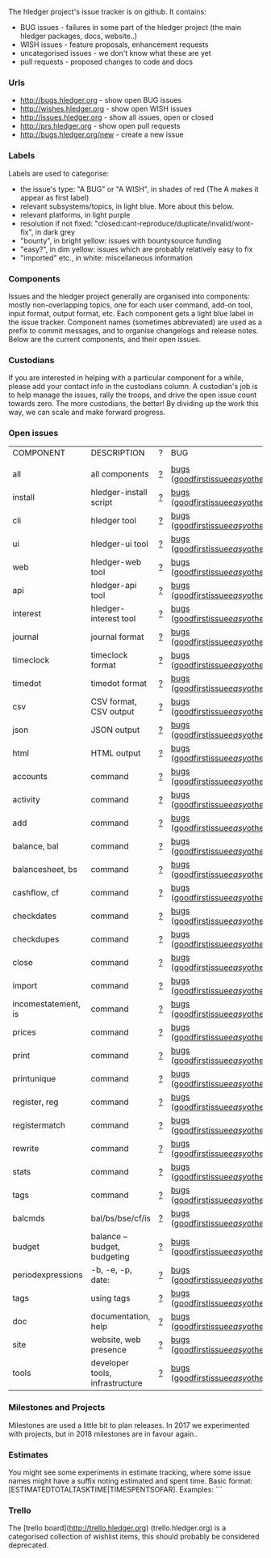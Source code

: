 The hledger project's issue tracker is on github. It contains:

- BUG issues - failures in some part of the hledger project (the main hledger packages, docs, website..)
- WISH issues - feature proposals, enhancement requests
- uncategorised issues - we don't know what these are yet
- pull requests - proposed changes to code and docs

*** Urls

- <http://bugs.hledger.org>     - show open BUG issues
- <http://wishes.hledger.org>   - show open WISH issues
- <http://issues.hledger.org>   - show all issues, open or closed
- <http://prs.hledger.org>      - show open pull requests
- <http://bugs.hledger.org/new> - create a new issue

*** Labels

Labels are used to categorise:

- the issue's type: "A BUG" or "A WISH", in shades of red (The A makes it appear as first label)
- relevant subsystems/topics, in light blue. More about this below.
- relevant platforms, in light purple
- resolution if not fixed: "closed:cant-reproduce/duplicate/invalid/wont-fix", in dark grey
- "bounty", in bright yellow: issues with bountysource funding
- "easy?", in dim yellow: issues which are probably relatively easy to fix
- "imported" etc., in white: miscellaneous information

*** Components

Issues and the hledger project generally are organised into components:
mostly non-overlapping topics,
one for each user command, add-on tool, input format, output format, etc.
Each component gets a light blue label in the issue tracker.
Component names (sometimes abbreviated) are used as a prefix to commit messages, and to organise changelogs and release notes.
Below are the current components, and their open issues.

*** Custodians

If you are interested in helping with a particular component for a while, please add your contact info in the custodians column.
A custodian's job is to help manage the issues, rally the troops, and drive the open issue count towards zero.
The more custodians, the better!
By dividing up the work this way, we can scale and make forward progress.

*** Open issues

# Link templates:
# https://github.com/simonmichael/hledger/issues?q=is:open+is:issue+-label:"A+BUG"-label:"A+WISH"+label:
# https://github.com/simonmichael/hledger/issues?q=is:open+is:issue+label:"A+BUG"+label:
# https://github.com/simonmichael/hledger/issues?q=is:open+is:issue+label:"A+WISH"+label:
# https://github.com/simonmichael/hledger/issues?q=is:open+is:pr+label:
# https://github.com/simonmichael/hledger/issues?q=is:open+label:
# Aligning columns is optional. In org mode, press tab to align.
# Double-quotes in these urls must be encoded as %22 for github.
# org-mode often converts them, check them in non-org-mode before commit.
# org-mode may display the / as hyperlinked, but it's not.

| COMPONENT           | DESCRIPTION                     | ? | BUG                                | WISH   | PR  | ALL | CUSTODIANS |
|                     |                                 |   |                                    |        |     |     |            |
| all                 | all components                  | [[https://github.com/simonmichael/hledger/issues?q=is:open+is:issue+-label:%22A+BUG%22-label:%22A+WISH%22][?]] | [[https://github.com/simonmichael/hledger/issues?q=is:open+is:issue+label:%22A+BUG%22+label:install][bugs]] ([[https://github.com/simonmichael/hledger/issues?q=is:open+is:issue+label:%22A+BUG%22+label:%22good+first+issue%22][goodfirstissue]]/[[https://github.com/simonmichael/hledger/issues?q=is:open+is:issue+label:%22A+BUG%22-label:%22good+first+issue%22+label:%2522easy?%2522][easy]]/[[https://github.com/simonmichael/hledger/issues?q=is:open+is:issue+label:%22A+BUG%22-label:%22good+first+issue%22+-label:%2522easy?%2522][other]]) | [[https://github.com/simonmichael/hledger/issues?q=is:open+is:issue+label:%22A+WISH%22][wishes]] | [[https://github.com/simonmichael/hledger/issues?q=is:open+is:pr][PRs]] | [[https://github.com/simonmichael/hledger/issues?q=is:open][all]] |            |
| install             | hledger-install script          | [[https://github.com/simonmichael/hledger/issues?q=is:open+is:issue+-label:%22A+BUG%22-label:%22A+WISH%22+label:install][?]] | [[https://github.com/simonmichael/hledger/issues?q=is:open+is:issue+label:%22A+BUG%22+label:install][bugs]] ([[https://github.com/simonmichael/hledger/issues?q=is:open+is:issue+label:%22A+BUG%22+label:%22good+first+issue%22+label:install][goodfirstissue]]/[[https://github.com/simonmichael/hledger/issues?q=is:open+is:issue+label:%22A+BUG%22+-label:%22good+first+issue%22+label:easy?+label:install][easy]]/[[https://github.com/simonmichael/hledger/issues?q=is:open+is:issue+label:%22A+BUG%22+-label:%22good+first+issue%22+-label:easy?+label:install][other]]) | [[https://github.com/simonmichael/hledger/issues?q=is:open+is:issue+label:%22A+WISH%22+label:install][wishes]] | [[https://github.com/simonmichael/hledger/issues?q=is:open+is:pr+label:install][PRs]] | [[https://github.com/simonmichael/hledger/issues?q=is:open+label:install][all]] |            |
| cli                 | hledger tool                    | [[https://github.com/simonmichael/hledger/issues?q=is:open+is:issue+-label:%22A+BUG%22-label:%22A+WISH%22+label:cli][?]] | [[https://github.com/simonmichael/hledger/issues?q=is:open+is:issue+label:%22A+BUG%22+label:cli][bugs]] ([[https://github.com/simonmichael/hledger/issues?q=is:open+is:issue+label:%22A+BUG%22+label:%22good+first+issue%22+label:cli][goodfirstissue]]/[[https://github.com/simonmichael/hledger/issues?q=is:open+is:issue+label:%22A+BUG%22+-label:%22good+first+issue%22+label:easy?+label:cli][easy]]/[[https://github.com/simonmichael/hledger/issues?q=is:open+is:issue+label:%22A+BUG%22+-label:%22good+first+issue%22+-label:easy?+label:cli][other]]) | [[https://github.com/simonmichael/hledger/issues?q=is:open+is:issue+label:%22A+WISH%22+label:cli][wishes]] | [[https://github.com/simonmichael/hledger/issues?q=is:open+is:pr+label:cli][PRs]] | [[https://github.com/simonmichael/hledger/issues?q=is:open+label:cli][all]] |            |
| ui                  | hledger-ui tool                 | [[https://github.com/simonmichael/hledger/issues?q=is:open+is:issue+-label:%22A+BUG%22-label:%22A+WISH%22+label:ui][?]] | [[https://github.com/simonmichael/hledger/issues?q=is:open+is:issue+label:%22A+BUG%22+label:ui][bugs]] ([[https://github.com/simonmichael/hledger/issues?q=is:open+is:issue+label:%22A+BUG%22+label:%22good+first+issue%22+label:ui][goodfirstissue]]/[[https://github.com/simonmichael/hledger/issues?q=is:open+is:issue+label:%22A+BUG%22+-label:%22good+first+issue%22+label:easy?+label:ui][easy]]/[[https://github.com/simonmichael/hledger/issues?q=is:open+is:issue+label:%22A+BUG%22+-label:%22good+first+issue%22+-label:easy?+label:ui][other]]) | [[https://github.com/simonmichael/hledger/issues?q=is:open+is:issue+label:%22A+WISH%22+label:ui][wishes]] | [[https://github.com/simonmichael/hledger/issues?q=is:open+is:pr+label:ui][PRs]] | [[https://github.com/simonmichael/hledger/issues?q=is:open+label:ui][all]] |            |
| web                 | hledger-web tool                | [[https://github.com/simonmichael/hledger/issues?q=is:open+is:issue+-label:%22A+BUG%22-label:%22A+WISH%22+label:web][?]] | [[https://github.com/simonmichael/hledger/issues?q=is:open+is:issue+label:%22A+BUG%22+label:web][bugs]] ([[https://github.com/simonmichael/hledger/issues?q=is:open+is:issue+label:%22A+BUG%22+label:%22good+first+issue%22+label:web][goodfirstissue]]/[[https://github.com/simonmichael/hledger/issues?q=is:open+is:issue+label:%22A+BUG%22+-label:%22good+first+issue%22+label:easy?+label:web][easy]]/[[https://github.com/simonmichael/hledger/issues?q=is:open+is:issue+label:%22A+BUG%22+-label:%22good+first+issue%22+-label:easy?+label:web][other]]) | [[https://github.com/simonmichael/hledger/issues?q=is:open+is:issue+label:%22A+WISH%22+label:web][wishes]] | [[https://github.com/simonmichael/hledger/issues?q=is:open+is:pr+label:web][PRs]] | [[https://github.com/simonmichael/hledger/issues?q=is:open+label:web][all]] |            |
| api                 | hledger-api tool                | [[https://github.com/simonmichael/hledger/issues?q=is:open+is:issue+-label:%22A+BUG%22-label:%22A+WISH%22+label:api][?]] | [[https://github.com/simonmichael/hledger/issues?q=is:open+is:issue+label:%22A+BUG%22+label:api][bugs]] ([[https://github.com/simonmichael/hledger/issues?q=is:open+is:issue+label:%22A+BUG%22+label:%22good+first+issue%22+label:api][goodfirstissue]]/[[https://github.com/simonmichael/hledger/issues?q=is:open+is:issue+label:%22A+BUG%22+-label:%22good+first+issue%22+label:easy?+label:api][easy]]/[[https://github.com/simonmichael/hledger/issues?q=is:open+is:issue+label:%22A+BUG%22+-label:%22good+first+issue%22+-label:easy?+label:api][other]]) | [[https://github.com/simonmichael/hledger/issues?q=is:open+is:issue+label:%22A+WISH%22+label:api][wishes]] | [[https://github.com/simonmichael/hledger/issues?q=is:open+is:pr+label:api][PRs]] | [[https://github.com/simonmichael/hledger/issues?q=is:open+label:api][all]] |            |
| interest            | hledger-interest tool           | [[https://github.com/simonmichael/hledger/issues?q=is:open+is:issue+-label:%22A+BUG%22-label:%22A+WISH%22+label:interest][?]] | [[https://github.com/simonmichael/hledger/issues?q=is:open+is:issue+label:%22A+BUG%22+label:interest][bugs]] ([[https://github.com/simonmichael/hledger/issues?q=is:open+is:issue+label:%22A+BUG%22+label:%22good+first+issue%22+label:interest][goodfirstissue]]/[[https://github.com/simonmichael/hledger/issues?q=is:open+is:issue+label:%22A+BUG%22+-label:%22good+first+issue%22+label:easy?+label:interest][easy]]/[[https://github.com/simonmichael/hledger/issues?q=is:open+is:issue+label:%22A+BUG%22+-label:%22good+first+issue%22+-label:easy?+label:interest][other]]) | [[https://github.com/simonmichael/hledger/issues?q=is:open+is:issue+label:%22A+WISH%22+label:interest][wishes]] | [[https://github.com/simonmichael/hledger/issues?q=is:open+is:pr+label:interest][PRs]] | [[https://github.com/simonmichael/hledger/issues?q=is:open+label:interest][all]] |            |
| journal             | journal format                  | [[https://github.com/simonmichael/hledger/issues?q=is:open+is:issue+-label:%22A+BUG%22-label:%22A+WISH%22+label:journal][?]] | [[https://github.com/simonmichael/hledger/issues?q=is:open+is:issue+label:%22A+BUG%22+label:journal][bugs]] ([[https://github.com/simonmichael/hledger/issues?q=is:open+is:issue+label:%22A+BUG%22+label:%22good+first+issue%22+label:journal][goodfirstissue]]/[[https://github.com/simonmichael/hledger/issues?q=is:open+is:issue+label:%22A+BUG%22+-label:%22good+first+issue%22+label:easy?+label:journal][easy]]/[[https://github.com/simonmichael/hledger/issues?q=is:open+is:issue+label:%22A+BUG%22+-label:%22good+first+issue%22+-label:easy?+label:journal][other]]) | [[https://github.com/simonmichael/hledger/issues?q=is:open+is:issue+label:%22A+WISH%22+label:journal][wishes]] | [[https://github.com/simonmichael/hledger/issues?q=is:open+is:pr+label:journal][PRs]] | [[https://github.com/simonmichael/hledger/issues?q=is:open+label:journal][all]] |            |
| timeclock           | timeclock format                | [[https://github.com/simonmichael/hledger/issues?q=is:open+is:issue+-label:%22A+BUG%22-label:%22A+WISH%22+label:timeclock][?]] | [[https://github.com/simonmichael/hledger/issues?q=is:open+is:issue+label:%22A+BUG%22+label:timeclock][bugs]] ([[https://github.com/simonmichael/hledger/issues?q=is:open+is:issue+label:%22A+BUG%22+label:%22good+first+issue%22+label:timeclock][goodfirstissue]]/[[https://github.com/simonmichael/hledger/issues?q=is:open+is:issue+label:%22A+BUG%22-label:%22good+first+issue%22+label:easy?+label:timeclock][easy]]/[[https://github.com/simonmichael/hledger/issues?q=is:open+is:issue+label:%22A+BUG%22-label:%22good+first+issue%22+-label:easy?+label:timeclock][other]]) | [[https://github.com/simonmichael/hledger/issues?q=is:open+is:issue+label:%22A+WISH%22+label:timeclock][wishes]] | [[https://github.com/simonmichael/hledger/issues?q=is:open+is:pr+label:timeclock][PRs]] | [[https://github.com/simonmichael/hledger/issues?q=is:open+label:timeclock][all]] |            |
| timedot             | timedot format                  | [[https://github.com/simonmichael/hledger/issues?q=is:open+is:issue+-label:%22A+BUG%22-label:%22A+WISH%22+label:timedot][?]] | [[https://github.com/simonmichael/hledger/issues?q=is:open+is:issue+label:%22A+BUG%22+label:timedot][bugs]] ([[https://github.com/simonmichael/hledger/issues?q=is:open+is:issue+label:%22A+BUG%22+label:%22good+first+issue%22+label:timedot][goodfirstissue]]/[[https://github.com/simonmichael/hledger/issues?q=is:open+is:issue+label:%22A+BUG%22+-label:%22good+first+issue%22+label:easy?+label:timedot][easy]]/[[https://github.com/simonmichael/hledger/issues?q=is:open+is:issue+label:%22A+BUG%22+-label:%22good+first+issue%22+-label:easy?+label:timedot][other]]) | [[https://github.com/simonmichael/hledger/issues?q=is:open+is:issue+label:%22A+WISH%22+label:timedot][wishes]] | [[https://github.com/simonmichael/hledger/issues?q=is:open+is:pr+label:timedot][PRs]] | [[https://github.com/simonmichael/hledger/issues?q=is:open+label:timedot][all]] |            |
| csv                 | CSV format, CSV output          | [[https://github.com/simonmichael/hledger/issues?q=is:open+is:issue+-label:%22A+BUG%22-label:%22A+WISH%22+label:csv][?]] | [[https://github.com/simonmichael/hledger/issues?q=is:open+is:issue+label:%22A+BUG%22+label:csv][bugs]] ([[https://github.com/simonmichael/hledger/issues?q=is:open+is:issue+label:%22A+BUG%22+label:%22good+first+issue%22+label:csv][goodfirstissue]]/[[https://github.com/simonmichael/hledger/issues?q=is:open+is:issue+label:%22A+BUG%22+-label:%22good+first+issue%22+label:easy?+label:csv][easy]]/[[https://github.com/simonmichael/hledger/issues?q=is:open+is:issue+label:%22A+BUG%22+-label:%22good+first+issue%22+-label:easy?+label:csv][other]]) | [[https://github.com/simonmichael/hledger/issues?q=is:open+is:issue+label:%22A+WISH%22+label:csv][wishes]] | [[https://github.com/simonmichael/hledger/issues?q=is:open+is:pr+label:csv][PRs]] | [[https://github.com/simonmichael/hledger/issues?q=is:open+label:csv][all]] |            |
| json                | JSON output                     | [[https://github.com/simonmichael/hledger/issues?q=is:open+is:issue+-label:%22A+BUG%22-label:%22A+WISH%22+label:json][?]] | [[https://github.com/simonmichael/hledger/issues?q=is:open+is:issue+label:%22A+BUG%22+label:json][bugs]] ([[https://github.com/simonmichael/hledger/issues?q=is:open+is:issue+label:%22A+BUG%22+label:%22good+first+issue%22+label:json][goodfirstissue]]/[[https://github.com/simonmichael/hledger/issues?q=is:open+is:issue+label:%22A+BUG%22+-label:%22good+first+issue%22+label:easy?+label:json][easy]]/[[https://github.com/simonmichael/hledger/issues?q=is:open+is:issue+label:%22A+BUG%22+-label:%22good+first+issue%22+-label:easy?+label:json][other]]) | [[https://github.com/simonmichael/hledger/issues?q=is:open+is:issue+label:%22A+WISH%22+label:json][wishes]] | [[https://github.com/simonmichael/hledger/issues?q=is:open+is:pr+label:json][PRs]] | [[https://github.com/simonmichael/hledger/issues?q=is:open+label:json][all]] |            |
| html                | HTML output                     | [[https://github.com/simonmichael/hledger/issues?q=is:open+is:issue+-label:%22A+BUG%22-label:%22A+WISH%22+label:html][?]] | [[https://github.com/simonmichael/hledger/issues?q=is:open+is:issue+label:%22A+BUG%22+label:html][bugs]] ([[https://github.com/simonmichael/hledger/issues?q=is:open+is:issue+label:%22A+BUG%22+label:%22good+first+issue%22+label:html][goodfirstissue]]/[[https://github.com/simonmichael/hledger/issues?q=is:open+is:issue+label:%22A+BUG%22+-label:%22good+first+issue%22+label:easy?+label:html][easy]]/[[https://github.com/simonmichael/hledger/issues?q=is:open+is:issue+label:%22A+BUG%22+-label:%22good+first+issue%22+-label:easy?+label:html][other]]) | [[https://github.com/simonmichael/hledger/issues?q=is:open+is:issue+label:%22A+WISH%22+label:html][wishes]] | [[https://github.com/simonmichael/hledger/issues?q=is:open+is:pr+label:html][PRs]] | [[https://github.com/simonmichael/hledger/issues?q=is:open+label:html][all]] |            |
| accounts            | command                         | [[https://github.com/simonmichael/hledger/issues?q=is:open+is:issue+-label:%22A+BUG%22-label:%22A+WISH%22+label:accounts][?]] | [[https://github.com/simonmichael/hledger/issues?q=is:open+is:issue+label:%22A+BUG%22+label:accounts][bugs]] ([[https://github.com/simonmichael/hledger/issues?q=is:open+is:issue+label:%22A+BUG%22+label:%22good+first+issue%22+label:accounts][goodfirstissue]]/[[https://github.com/simonmichael/hledger/issues?q=is:open+is:issue+label:%22A+BUG%22+-label:%22good+first+issue%22+label:easy?+label:accounts][easy]]/[[https://github.com/simonmichael/hledger/issues?q=is:open+is:issue+label:%22A+BUG%22+-label:%22good+first+issue%22+-label:easy?+label:accounts][other]]) | [[https://github.com/simonmichael/hledger/issues?q=is:open+is:issue+label:%22A+WISH%22+label:accounts][wishes]] | [[https://github.com/simonmichael/hledger/issues?q=is:open+is:pr+label:accounts][PRs]] | [[https://github.com/simonmichael/hledger/issues?q=is:open+label:accounts][all]] |            |
| activity            | command                         | [[https://github.com/simonmichael/hledger/issues?q=is:open+is:issue+-label:%22A+BUG%22-label:%22A+WISH%22+label:activity][?]] | [[https://github.com/simonmichael/hledger/issues?q=is:open+is:issue+label:%22A+BUG%22+label:activity][bugs]] ([[https://github.com/simonmichael/hledger/issues?q=is:open+is:issue+label:%22A+BUG%22+label:%22good+first+issue%22+label:activity][goodfirstissue]]/[[https://github.com/simonmichael/hledger/issues?q=is:open+is:issue+label:%22A+BUG%22+-label:%22good+first+issue%22+label:easy?+label:activity][easy]]/[[https://github.com/simonmichael/hledger/issues?q=is:open+is:issue+label:%22A+BUG%22+-label:%22good+first+issue%22+-label:easy?+label:activity][other]]) | [[https://github.com/simonmichael/hledger/issues?q=is:open+is:issue+label:%22A+WISH%22+label:activity][wishes]] | [[https://github.com/simonmichael/hledger/issues?q=is:open+is:pr+label:activity][PRs]] | [[https://github.com/simonmichael/hledger/issues?q=is:open+label:activity][all]] |            |
| add                 | command                         | [[https://github.com/simonmichael/hledger/issues?q=is:open+is:issue+-label:%22A+BUG%22-label:%22A+WISH%22+label:add][?]] | [[https://github.com/simonmichael/hledger/issues?q=is:open+is:issue+label:%22A+BUG%22+label:add][bugs]] ([[https://github.com/simonmichael/hledger/issues?q=is:open+is:issue+label:%22A+BUG%22+label:%22good+first+issue%22+label:add][goodfirstissue]]/[[https://github.com/simonmichael/hledger/issues?q=is:open+is:issue+label:%22A+BUG%22+-label:%22good+first+issue%22+label:easy?+label:add][easy]]/[[https://github.com/simonmichael/hledger/issues?q=is:open+is:issue+label:%22A+BUG%22+-label:%22good+first+issue%22+-label:easy?+label:add][other]]) | [[https://github.com/simonmichael/hledger/issues?q=is:open+is:issue+label:%22A+WISH%22+label:add][wishes]] | [[https://github.com/simonmichael/hledger/issues?q=is:open+is:pr+label:add][PRs]] | [[https://github.com/simonmichael/hledger/issues?q=is:open+label:add][all]] |            |
| balance, bal        | command                         | [[https://github.com/simonmichael/hledger/issues?q=is:open+is:issue+-label:%22A+BUG%22-label:%22A+WISH%22+label:balance][?]] | [[https://github.com/simonmichael/hledger/issues?q=is:open+is:issue+label:%22A+BUG%22+label:balance][bugs]] ([[https://github.com/simonmichael/hledger/issues?q=is:open+is:issue+label:%22A+BUG%22+label:%22good+first+issue%22+label:balance][goodfirstissue]]/[[https://github.com/simonmichael/hledger/issues?q=is:open+is:issue+label:%22A+BUG%22+-label:%22good+first+issue%22+label:easy?+label:balance][easy]]/[[https://github.com/simonmichael/hledger/issues?q=is:open+is:issue+label:%22A+BUG%22+-label:%22good+first+issue%22+-label:easy?+label:balance][other]]) | [[https://github.com/simonmichael/hledger/issues?q=is:open+is:issue+label:%22A+WISH%22+label:balance][wishes]] | [[https://github.com/simonmichael/hledger/issues?q=is:open+is:pr+label:balance][PRs]] | [[https://github.com/simonmichael/hledger/issues?q=is:open+label:balance][all]] |            |
| balancesheet, bs    | command                         | [[https://github.com/simonmichael/hledger/issues?q=is:open+is:issue+-label:%22A+BUG%22-label:%22A+WISH%22+label:balancesheet][?]] | [[https://github.com/simonmichael/hledger/issues?q=is:open+is:issue+label:%22A+BUG%22+label:balancesheet][bugs]] ([[https://github.com/simonmichael/hledger/issues?q=is:open+is:issue+label:%22A+BUG%22+label:%22good+first+issue%22+label:balancesheet][goodfirstissue]]/[[https://github.com/simonmichael/hledger/issues?q=is:open+is:issue+label:%22A+BUG%22+-label:%22good+first+issue%22+label:easy?+label:balancesheet][easy]]/[[https://github.com/simonmichael/hledger/issues?q=is:open+is:issue+label:%22A+BUG%22+-label:%22good+first+issue%22+-label:easy?+label:balancesheet][other]]) | [[https://github.com/simonmichael/hledger/issues?q=is:open+is:issue+label:%22A+WISH%22+label:balancesheet][wishes]] | [[https://github.com/simonmichael/hledger/issues?q=is:open+is:pr+label:balancesheet][PRs]] | [[https://github.com/simonmichael/hledger/issues?q=is:open+label:balancesheet][all]] |            |
| cashflow, cf        | command                         | [[https://github.com/simonmichael/hledger/issues?q=is:open+is:issue+-label:%22A+BUG%22-label:%22A+WISH%22+label:cashflow][?]] | [[https://github.com/simonmichael/hledger/issues?q=is:open+is:issue+label:%22A+BUG%22+label:cashflow][bugs]] ([[https://github.com/simonmichael/hledger/issues?q=is:open+is:issue+label:%22A+BUG%22+label:%22good+first+issue%22+label:cashflow][goodfirstissue]]/[[https://github.com/simonmichael/hledger/issues?q=is:open+is:issue+label:%22A+BUG%22+-label:%22good+first+issue%22+label:easy?+label:cashflow][easy]]/[[https://github.com/simonmichael/hledger/issues?q=is:open+is:issue+label:%22A+BUG%22+-label:%22good+first+issue%22+-label:easy?+label:cashflow][other]]) | [[https://github.com/simonmichael/hledger/issues?q=is:open+is:issue+label:%22A+WISH%22+label:cashflow][wishes]] | [[https://github.com/simonmichael/hledger/issues?q=is:open+is:pr+label:cashflow][PRs]] | [[https://github.com/simonmichael/hledger/issues?q=is:open+label:cashflow][all]] |            |
| checkdates          | command                         | [[https://github.com/simonmichael/hledger/issues?q=is:open+is:issue+-label:%22A+BUG%22-label:%22A+WISH%22+label:checkdates][?]] | [[https://github.com/simonmichael/hledger/issues?q=is:open+is:issue+label:%22A+BUG%22+label:checkdates][bugs]] ([[https://github.com/simonmichael/hledger/issues?q=is:open+is:issue+label:%22A+BUG%22+label:%22good+first+issue%22+label:checkdates][goodfirstissue]]/[[https://github.com/simonmichael/hledger/issues?q=is:open+is:issue+label:%22A+BUG%22+-label:%22good+first+issue%22+label:easy?+label:checkdates][easy]]/[[https://github.com/simonmichael/hledger/issues?q=is:open+is:issue+label:%22A+BUG%22+-label:%22good+first+issue%22+-label:easy?+label:checkdates][other]]) | [[https://github.com/simonmichael/hledger/issues?q=is:open+is:issue+label:%22A+WISH%22+label:checkdates][wishes]] | [[https://github.com/simonmichael/hledger/issues?q=is:open+is:pr+label:checkdates][PRs]] | [[https://github.com/simonmichael/hledger/issues?q=is:open+label:checkdates][all]] |            |
| checkdupes          | command                         | [[https://github.com/simonmichael/hledger/issues?q=is:open+is:issue+-label:%22A+BUG%22-label:%22A+WISH%22+label:checkdupes][?]] | [[https://github.com/simonmichael/hledger/issues?q=is:open+is:issue+label:%22A+BUG%22+label:checkdupes][bugs]] ([[https://github.com/simonmichael/hledger/issues?q=is:open+is:issue+label:%22A+BUG%22+label:%22good+first+issue%22+label:checkdupes][goodfirstissue]]/[[https://github.com/simonmichael/hledger/issues?q=is:open+is:issue+label:%22A+BUG%22+-label:%22good+first+issue%22+label:easy?+label:checkdupes][easy]]/[[https://github.com/simonmichael/hledger/issues?q=is:open+is:issue+label:%22A+BUG%22+-label:%22good+first+issue%22+-label:easy?+label:checkdupes][other]]) | [[https://github.com/simonmichael/hledger/issues?q=is:open+is:issue+label:%22A+WISH%22+label:checkdupes][wishes]] | [[https://github.com/simonmichael/hledger/issues?q=is:open+is:pr+label:checkdupes][PRs]] | [[https://github.com/simonmichael/hledger/issues?q=is:open+label:checkdupes][all]] |            |
| close               | command                         | [[https://github.com/simonmichael/hledger/issues?q=is:open+is:issue+-label:%22A+BUG%22-label:%22A+WISH%22+label:close][?]] | [[https://github.com/simonmichael/hledger/issues?q=is:open+is:issue+label:%22A+BUG%22+label:close][bugs]] ([[https://github.com/simonmichael/hledger/issues?q=is:open+is:issue+label:%22A+BUG%22+label:%22good+first+issue%22+label:close][goodfirstissue]]/[[https://github.com/simonmichael/hledger/issues?q=is:open+is:issue+label:%22A+BUG%22+-label:%22good+first+issue%22+label:easy?+label:close][easy]]/[[https://github.com/simonmichael/hledger/issues?q=is:open+is:issue+label:%22A+BUG%22+-label:%22good+first+issue%22+-label:easy?+label:close][other]]) | [[https://github.com/simonmichael/hledger/issues?q=is:open+is:issue+label:%22A+WISH%22+label:close][wishes]] | [[https://github.com/simonmichael/hledger/issues?q=is:open+is:pr+label:close][PRs]] | [[https://github.com/simonmichael/hledger/issues?q=is:open+label:close][all]] |            |
| import              | command                         | [[https://github.com/simonmichael/hledger/issues?q=is:open+is:issue+-label:%22A+BUG%22-label:%22A+WISH%22+label:import][?]] | [[https://github.com/simonmichael/hledger/issues?q=is:open+is:issue+label:%22A+BUG%22+label:import][bugs]] ([[https://github.com/simonmichael/hledger/issues?q=is:open+is:issue+label:%22A+BUG%22+label:%22good+first+issue%22+label:import][goodfirstissue]]/[[https://github.com/simonmichael/hledger/issues?q=is:open+is:issue+label:%22A+BUG%22+-label:%22good+first+issue%22+label:easy?+label:import][easy]]/[[https://github.com/simonmichael/hledger/issues?q=is:open+is:issue+label:%22A+BUG%22+-label:%22good+first+issue%22+-label:easy?+label:import][other]]) | [[https://github.com/simonmichael/hledger/issues?q=is:open+is:issue+label:%22A+WISH%22+label:import][wishes]] | [[https://github.com/simonmichael/hledger/issues?q=is:open+is:pr+label:import][PRs]] | [[https://github.com/simonmichael/hledger/issues?q=is:open+label:import][all]] |            |
| incomestatement, is | command                         | [[https://github.com/simonmichael/hledger/issues?q=is:open+is:issue+-label:%22A+BUG%22-label:%22A+WISH%22+label:incomestatement][?]] | [[https://github.com/simonmichael/hledger/issues?q=is:open+is:issue+label:%22A+BUG%22+label:incomestatement][bugs]] ([[https://github.com/simonmichael/hledger/issues?q=is:open+is:issue+label:%22A+BUG%22+label:%22good+first+issue%22+label:incomestatement][goodfirstissue]]/[[https://github.com/simonmichael/hledger/issues?q=is:open+is:issue+label:%22A+BUG%22+-label:%22good+first+issue%22+label:easy?+label:incomestatement][easy]]/[[https://github.com/simonmichael/hledger/issues?q=is:open+is:issue+label:%22A+BUG%22+-label:%22good+first+issue%22+-label:easy?+label:incomestatement][other]]) | [[https://github.com/simonmichael/hledger/issues?q=is:open+is:issue+label:%22A+WISH%22+label:incomestatement][wishes]] | [[https://github.com/simonmichael/hledger/issues?q=is:open+is:pr+label:incomestatement][PRs]] | [[https://github.com/simonmichael/hledger/issues?q=is:open+label:incomestatement][all]] |            |
| prices              | command                         | [[https://github.com/simonmichael/hledger/issues?q=is:open+is:issue+-label:%22A+BUG%22-label:%22A+WISH%22+label:prices][?]] | [[https://github.com/simonmichael/hledger/issues?q=is:open+is:issue+label:%22A+BUG%22+label:prices][bugs]] ([[https://github.com/simonmichael/hledger/issues?q=is:open+is:issue+label:%22A+BUG%22+label:%22good+first+issue%22+label:prices][goodfirstissue]]/[[https://github.com/simonmichael/hledger/issues?q=is:open+is:issue+label:%22A+BUG%22+-label:%22good+first+issue%22+label:easy?+label:prices][easy]]/[[https://github.com/simonmichael/hledger/issues?q=is:open+is:issue+label:%22A+BUG%22+-label:%22good+first+issue%22+-label:easy?+label:prices][other]]) | [[https://github.com/simonmichael/hledger/issues?q=is:open+is:issue+label:%22A+WISH%22+label:prices][wishes]] | [[https://github.com/simonmichael/hledger/issues?q=is:open+is:pr+label:prices][PRs]] | [[https://github.com/simonmichael/hledger/issues?q=is:open+label:prices][all]] |            |
| print               | command                         | [[https://github.com/simonmichael/hledger/issues?q=is:open+is:issue+-label:%22A+BUG%22-label:%22A+WISH%22+label:print][?]] | [[https://github.com/simonmichael/hledger/issues?q=is:open+is:issue+label:%22A+BUG%22+label:print][bugs]] ([[https://github.com/simonmichael/hledger/issues?q=is:open+is:issue+label:%22A+BUG%22+label:%22good+first+issue%22+label:print][goodfirstissue]]/[[https://github.com/simonmichael/hledger/issues?q=is:open+is:issue+label:%22A+BUG%22+-label:%22good+first+issue%22+label:easy?+label:print][easy]]/[[https://github.com/simonmichael/hledger/issues?q=is:open+is:issue+label:%22A+BUG%22+-label:%22good+first+issue%22+-label:easy?+label:print][other]]) | [[https://github.com/simonmichael/hledger/issues?q=is:open+is:issue+label:%22A+WISH%22+label:print][wishes]] | [[https://github.com/simonmichael/hledger/issues?q=is:open+is:pr+label:print][PRs]] | [[https://github.com/simonmichael/hledger/issues?q=is:open+label:print][all]] |            |
| printunique         | command                         | [[https://github.com/simonmichael/hledger/issues?q=is:open+is:issue+-label:%22A+BUG%22-label:%22A+WISH%22+label:printunique][?]] | [[https://github.com/simonmichael/hledger/issues?q=is:open+is:issue+label:%22A+BUG%22+label:printunique][bugs]] ([[https://github.com/simonmichael/hledger/issues?q=is:open+is:issue+label:%22A+BUG%22+label:%22good+first+issue%22+label:printunique][goodfirstissue]]/[[https://github.com/simonmichael/hledger/issues?q=is:open+is:issue+label:%22A+BUG%22+-label:%22good+first+issue%22+label:easy?+label:printunique][easy]]/[[https://github.com/simonmichael/hledger/issues?q=is:open+is:issue+label:%22A+BUG%22+-label:%22good+first+issue%22+-label:easy?+label:printunique][other]]) | [[https://github.com/simonmichael/hledger/issues?q=is:open+is:issue+label:%22A+WISH%22+label:printunique][wishes]] | [[https://github.com/simonmichael/hledger/issues?q=is:open+is:pr+label:printunique][PRs]] | [[https://github.com/simonmichael/hledger/issues?q=is:open+label:printunique][all]] |            |
| register, reg       | command                         | [[https://github.com/simonmichael/hledger/issues?q=is:open+is:issue+-label:%22A+BUG%22-label:%22A+WISH%22+label:register][?]] | [[https://github.com/simonmichael/hledger/issues?q=is:open+is:issue+label:%22A+BUG%22+label:register][bugs]] ([[https://github.com/simonmichael/hledger/issues?q=is:open+is:issue+label:%22A+BUG%22+label:%22good+first+issue%22+label:register][goodfirstissue]]/[[https://github.com/simonmichael/hledger/issues?q=is:open+is:issue+label:%22A+BUG%22+-label:%22good+first+issue%22+label:easy?+label:register][easy]]/[[https://github.com/simonmichael/hledger/issues?q=is:open+is:issue+label:%22A+BUG%22+-label:%22good+first+issue%22+-label:easy?+label:register][other]]) | [[https://github.com/simonmichael/hledger/issues?q=is:open+is:issue+label:%22A+WISH%22+label:register][wishes]] | [[https://github.com/simonmichael/hledger/issues?q=is:open+is:pr+label:register][PRs]] | [[https://github.com/simonmichael/hledger/issues?q=is:open+label:register][all]] |            |
| registermatch       | command                         | [[https://github.com/simonmichael/hledger/issues?q=is:open+is:issue+-label:%22A+BUG%22-label:%22A+WISH%22+label:registermatch][?]] | [[https://github.com/simonmichael/hledger/issues?q=is:open+is:issue+label:%22A+BUG%22+label:registermatch][bugs]] ([[https://github.com/simonmichael/hledger/issues?q=is:open+is:issue+label:%22A+BUG%22+label:%22good+first+issue%22+label:registermatch][goodfirstissue]]/[[https://github.com/simonmichael/hledger/issues?q=is:open+is:issue+label:%22A+BUG%22+-label:%22good+first+issue%22+label:easy?+label:registermatch][easy]]/[[https://github.com/simonmichael/hledger/issues?q=is:open+is:issue+label:%22A+BUG%22+-label:%22good+first+issue%22+-label:easy?+label:registermatch][other]]) | [[https://github.com/simonmichael/hledger/issues?q=is:open+is:issue+label:%22A+WISH%22+label:registermatch][wishes]] | [[https://github.com/simonmichael/hledger/issues?q=is:open+is:pr+label:registermatch][PRs]] | [[https://github.com/simonmichael/hledger/issues?q=is:open+label:registermatch][all]] |            |
| rewrite             | command                         | [[https://github.com/simonmichael/hledger/issues?q=is:open+is:issue+-label:%22A+BUG%22-label:%22A+WISH%22+label:rewrite][?]] | [[https://github.com/simonmichael/hledger/issues?q=is:open+is:issue+label:%22A+BUG%22+label:rewrite][bugs]] ([[https://github.com/simonmichael/hledger/issues?q=is:open+is:issue+label:%22A+BUG%22+label:%22good+first+issue%22+label:rewrite][goodfirstissue]]/[[https://github.com/simonmichael/hledger/issues?q=is:open+is:issue+label:%22A+BUG%22+-label:%22good+first+issue%22+label:easy?+label:rewrite][easy]]/[[https://github.com/simonmichael/hledger/issues?q=is:open+is:issue+label:%22A+BUG%22+-label:%22good+first+issue%22+-label:easy?+label:rewrite][other]]) | [[https://github.com/simonmichael/hledger/issues?q=is:open+is:issue+label:%22A+WISH%22+label:rewrite][wishes]] | [[https://github.com/simonmichael/hledger/issues?q=is:open+is:pr+label:rewrite][PRs]] | [[https://github.com/simonmichael/hledger/issues?q=is:open+label:rewrite][all]] |            |
| stats               | command                         | [[https://github.com/simonmichael/hledger/issues?q=is:open+is:issue+-label:%22A+BUG%22-label:%22A+WISH%22+label:stats][?]] | [[https://github.com/simonmichael/hledger/issues?q=is:open+is:issue+label:%22A+BUG%22+label:stats][bugs]] ([[https://github.com/simonmichael/hledger/issues?q=is:open+is:issue+label:%22A+BUG%22+label:%22good+first+issue%22+label:stats][goodfirstissue]]/[[https://github.com/simonmichael/hledger/issues?q=is:open+is:issue+label:%22A+BUG%22+-label:%22good+first+issue%22+label:easy?+label:stats][easy]]/[[https://github.com/simonmichael/hledger/issues?q=is:open+is:issue+label:%22A+BUG%22+-label:%22good+first+issue%22+-label:easy?+label:stats][other]]) | [[https://github.com/simonmichael/hledger/issues?q=is:open+is:issue+label:%22A+WISH%22+label:stats][wishes]] | [[https://github.com/simonmichael/hledger/issues?q=is:open+is:pr+label:stats][PRs]] | [[https://github.com/simonmichael/hledger/issues?q=is:open+label:stats][all]] |            |
| tags                | command                         | [[https://github.com/simonmichael/hledger/issues?q=is:open+is:issue+-label:%22A+BUG%22-label:%22A+WISH%22+label:tags][?]] | [[https://github.com/simonmichael/hledger/issues?q=is:open+is:issue+label:%22A+BUG%22+label:tags][bugs]] ([[https://github.com/simonmichael/hledger/issues?q=is:open+is:issue+label:%22A+BUG%22+label:%22good+first+issue%22+label:tags][goodfirstissue]]/[[https://github.com/simonmichael/hledger/issues?q=is:open+is:issue+label:%22A+BUG%22+-label:%22good+first+issue%22+label:easy?+label:tags][easy]]/[[https://github.com/simonmichael/hledger/issues?q=is:open+is:issue+label:%22A+BUG%22+-label:%22good+first+issue%22+-label:easy?+label:tags][other]]) | [[https://github.com/simonmichael/hledger/issues?q=is:open+is:issue+label:%22A+WISH%22+label:tags][wishes]] | [[https://github.com/simonmichael/hledger/issues?q=is:open+is:pr+label:tags][PRs]] | [[https://github.com/simonmichael/hledger/issues?q=is:open+label:tags][all]] |            |
| balcmds             | bal/bs/bse/cf/is                | [[https://github.com/simonmichael/hledger/issues?q=is:open+is:issue+-label:%22A+BUG%22-label:%22A+WISH%22+label:balcmds][?]] | [[https://github.com/simonmichael/hledger/issues?q=is:open+is:issue+label:%22A+BUG%22+label:balcmds][bugs]] ([[https://github.com/simonmichael/hledger/issues?q=is:open+is:issue+label:%22A+BUG%22+label:%22good+first+issue%22+label:balcmds][goodfirstissue]]/[[https://github.com/simonmichael/hledger/issues?q=is:open+is:issue+label:%22A+BUG%22+-label:%22good+first+issue%22+label:easy?+label:balcmds][easy]]/[[https://github.com/simonmichael/hledger/issues?q=is:open+is:issue+label:%22A+BUG%22+-label:%22good+first+issue%22+-label:easy?+label:balcmds][other]]) | [[https://github.com/simonmichael/hledger/issues?q=is:open+is:issue+label:%22A+WISH%22+label:balcmds][wishes]] | [[https://github.com/simonmichael/hledger/issues?q=is:open+is:pr+label:balcmds][PRs]] | [[https://github.com/simonmichael/hledger/issues?q=is:open+label:balcmds][all]] |            |
| budget              | balance --budget, budgeting     | [[https://github.com/simonmichael/hledger/issues?q=is:open+is:issue+-label:%22A+BUG%22-label:%22A+WISH%22+label:budget][?]] | [[https://github.com/simonmichael/hledger/issues?q=is:open+is:issue+label:%22A+BUG%22+label:budget][bugs]] ([[https://github.com/simonmichael/hledger/issues?q=is:open+is:issue+label:%22A+BUG%22+label:%22good+first+issue%22+label:budget][goodfirstissue]]/[[https://github.com/simonmichael/hledger/issues?q=is:open+is:issue+label:%22A+BUG%22+-label:%22good+first+issue%22+label:easy?+label:budget][easy]]/[[https://github.com/simonmichael/hledger/issues?q=is:open+is:issue+label:%22A+BUG%22+-label:%22good+first+issue%22+-label:easy?+label:budget][other]]) | [[https://github.com/simonmichael/hledger/issues?q=is:open+is:issue+label:%22A+WISH%22+label:budget][wishes]] | [[https://github.com/simonmichael/hledger/issues?q=is:open+is:pr+label:budget][PRs]] | [[https://github.com/simonmichael/hledger/issues?q=is:open+label:budget][all]] |            |
| periodexpressions   | -b, -e, -p, date:               | [[https://github.com/simonmichael/hledger/issues?q=is:open+is:issue+-label:%22A+BUG%22-label:%22A+WISH%22+label:periodexpressions][?]] | [[https://github.com/simonmichael/hledger/issues?q=is:open+is:issue+label:%22A+BUG%22+label:periodexpressions][bugs]] ([[https://github.com/simonmichael/hledger/issues?q=is:open+is:issue+label:%22A+BUG%22+label:%22good+first+issue%22+label:periodexpressions][goodfirstissue]]/[[https://github.com/simonmichael/hledger/issues?q=is:open+is:issue+label:%22A+BUG%22+-label:%22good+first+issue%22+label:easy?+label:periodexpressions][easy]]/[[https://github.com/simonmichael/hledger/issues?q=is:open+is:issue+label:%22A+BUG%22+-label:%22good+first+issue%22+-label:easy?+label:periodexpressions][other]]) | [[https://github.com/simonmichael/hledger/issues?q=is:open+is:issue+label:%22A+WISH%22+label:periodexpressions][wishes]] | [[https://github.com/simonmichael/hledger/issues?q=is:open+is:pr+label:periodexpressions][PRs]] | [[https://github.com/simonmichael/hledger/issues?q=is:open+label:periodexpressions][all]] |            |
| tags                | using tags                      | [[https://github.com/simonmichael/hledger/issues?q=is:open+is:issue+-label:%22A+BUG%22-label:%22A+WISH%22+label:tags][?]] | [[https://github.com/simonmichael/hledger/issues?q=is:open+is:issue+label:%22A+BUG%22+label:tags][bugs]] ([[https://github.com/simonmichael/hledger/issues?q=is:open+is:issue+label:%22A+BUG%22+label:%22good+first+issue%22+label:tags][goodfirstissue]]/[[https://github.com/simonmichael/hledger/issues?q=is:open+is:issue+label:%22A+BUG%22+-label:%22good+first+issue%22+label:easy?+label:tags][easy]]/[[https://github.com/simonmichael/hledger/issues?q=is:open+is:issue+label:%22A+BUG%22+-label:%22good+first+issue%22+-label:easy?+label:tags][other]]) | [[https://github.com/simonmichael/hledger/issues?q=is:open+is:issue+label:%22A+WISH%22+label:tags][wishes]] | [[https://github.com/simonmichael/hledger/issues?q=is:open+is:pr+label:tags][PRs]] | [[https://github.com/simonmichael/hledger/issues?q=is:open+label:tags][all]] |            |
| doc                 | documentation, help             | [[https://github.com/simonmichael/hledger/issues?q=is:open+is:issue+-label:%22A+BUG%22-label:%22A+WISH%22+label:doc][?]] | [[https://github.com/simonmichael/hledger/issues?q=is:open+is:issue+label:%22A+BUG%22+label:doc][bugs]] ([[https://github.com/simonmichael/hledger/issues?q=is:open+is:issue+label:%22A+BUG%22+label:%22good+first+issue%22+label:doc][goodfirstissue]]/[[https://github.com/simonmichael/hledger/issues?q=is:open+is:issue+label:%22A+BUG%22+-label:%22good+first+issue%22+label:easy?+label:doc][easy]]/[[https://github.com/simonmichael/hledger/issues?q=is:open+is:issue+label:%22A+BUG%22+-label:%22good+first+issue%22+-label:easy?+label:doc][other]]) | [[https://github.com/simonmichael/hledger/issues?q=is:open+is:issue+label:%22A+WISH%22+label:doc][wishes]] | [[https://github.com/simonmichael/hledger/issues?q=is:open+is:pr+label:doc][PRs]] | [[https://github.com/simonmichael/hledger/issues?q=is:open+label:doc][all]] |            |
| site                | website, web presence           | [[https://github.com/simonmichael/hledger/issues?q=is:open+is:issue+-label:%22A+BUG%22-label:%22A+WISH%22+label:site][?]] | [[https://github.com/simonmichael/hledger/issues?q=is:open+is:issue+label:%22A+BUG%22+label:site][bugs]] ([[https://github.com/simonmichael/hledger/issues?q=is:open+is:issue+label:%22A+BUG%22+label:%22good+first+issue%22+label:site][goodfirstissue]]/[[https://github.com/simonmichael/hledger/issues?q=is:open+is:issue+label:%22A+BUG%22+-label:%22good+first+issue%22+label:easy?+label:site][easy]]/[[https://github.com/simonmichael/hledger/issues?q=is:open+is:issue+label:%22A+BUG%22+-label:%22good+first+issue%22+-label:easy?+label:site][other]]) | [[https://github.com/simonmichael/hledger/issues?q=is:open+is:issue+label:%22A+WISH%22+label:site][wishes]] | [[https://github.com/simonmichael/hledger/issues?q=is:open+is:pr+label:site][PRs]] | [[https://github.com/simonmichael/hledger/issues?q=is:open+label:site][all]] |            |
| tools               | developer tools, infrastructure | [[https://github.com/simonmichael/hledger/issues?q=is:open+is:issue+-label:%22A+BUG%22-label:%22A+WISH%22+label:tools][?]] | [[https://github.com/simonmichael/hledger/issues?q=is:open+is:issue+label:%22A+BUG%22+label:tools][bugs]] ([[https://github.com/simonmichael/hledger/issues?q=is:open+is:issue+label:%22A+BUG%22+label:%22good+first+issue%22+label:tools][goodfirstissue]]/[[https://github.com/simonmichael/hledger/issues?q=is:open+is:issue+label:%22A+BUG%22+-label:%22good+first+issue%22+label:easy?+label:tools][easy]]/[[https://github.com/simonmichael/hledger/issues?q=is:open+is:issue+label:%22A+BUG%22+-label:%22good+first+issue%22+-label:easy?+label:tools][other]]) | [[https://github.com/simonmichael/hledger/issues?q=is:open+is:issue+label:%22A+WISH%22+label:tools][wishes]] | [[https://github.com/simonmichael/hledger/issues?q=is:open+is:pr+label:tools][PRs]] | [[https://github.com/simonmichael/hledger/issues?q=is:open+label:tools][all]] |            |

*** Milestones and Projects

Milestones are used a little bit to plan releases. In 2017 we experimented with projects, but in 2018 milestones are in favour again..

*** Estimates

You might see some experiments in estimate tracking, where
some issue names might have a suffix noting estimated and spent time.
Basic format: [ESTIMATEDTOTALTASKTIME|TIMESPENTSOFAR]. Examples:
```
[2]       two hours estimated, no time spent
[..]      half an hour estimated (a dot is ~a quarter hour, as in timedot format)
[1d]      one day estimated (a day is ~4 hours)
[1w]      one week estimated (a week is ~5 days or ~20 hours)
[3|2]     three hours estimated, about two hours spent so far  
[1|1w|2d] first estimate one hour, second estimate one week, about two days spent so far 
```
Estimates are always for the total time cost (not time remaining).
Estimates are not usually changed, a new estimate is added instead.
Numbers are very approximate, but better than nothing.

*** Trello

The [trello board](http://trello.hledger.org) (trello.hledger.org) is a categorised collection of wishlist items,
this should probably be considered deprecated.
